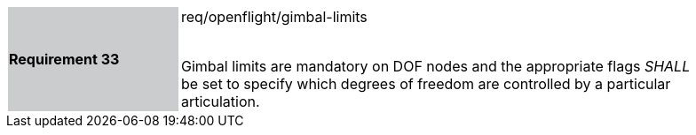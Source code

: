 [width="90%",cols="2,6"]
|===
|*Requirement 33* {set:cellbgcolor:#CACCCE}|req/openflight/gimbal-limits +
 +

Gimbal limits are mandatory on DOF nodes and the appropriate flags _SHALL_ be set to specify which degrees of freedom are controlled by a particular articulation. {set:cellbgcolor:#FFFFFF}
|===
